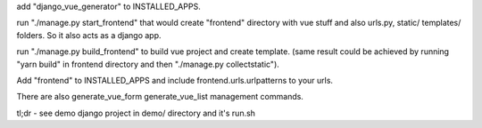 add "django_vue_generator" to INSTALLED_APPS.

run "./manage.py start_frontend" that would create "frontend" directory with vue stuff and also urls.py, static/ templates/ folders. So it also acts as a django app.

run "./manage.py build_frontend" to build vue project and create template.
(same result could be achieved by running "yarn build" in frontend directory and then "./manage.py collectstatic").

Add "frontend" to INSTALLED_APPS and include frontend.urls.urlpatterns to your urls.

There are also generate_vue_form generate_vue_list management commands.

tl;dr - see demo django project in demo/ directory and it's run.sh